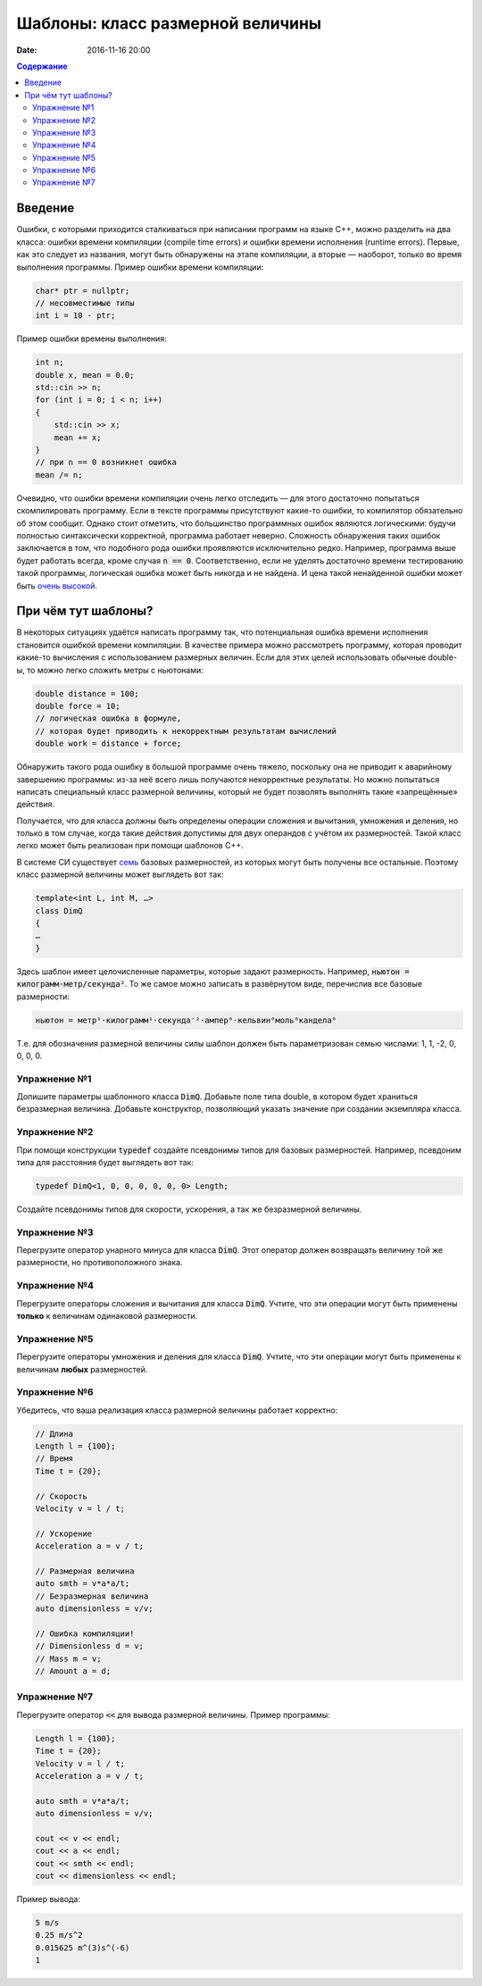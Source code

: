Шаблоны: класс размерной величины
#################################

:date: 2016-11-16 20:00

.. default-role:: code
.. contents:: Содержание

Введение
========

Ошибки, с которыми приходится сталкиваться при написании программ на языке C++, можно разделить на два класса:
ошибки времени компиляции (compile time errors) и ошибки времени исполнения (runtime errors). Первые, как это следует
из названия, могут быть обнаружены на этапе компиляции, а вторые — наоборот, только во время выполнения программы.
Пример ошибки времени компиляции:

.. code-block:: cpp

   char* ptr = nullptr;
   // несовместимые типы
   int i = 10 - ptr;					

Пример ошибки времены выполнения:

.. code-block:: cpp

    int n;
    double x, mean = 0.0;
    std::cin >> n;
    for (int i = 0; i < n; i++)
    {
    	std::cin >> x;
    	mean += x;
    }
    // при n == 0 возникнет ошибка
    mean /= n;

Очевидно, что ошибки времени компиляции очень легко отследить — для этого достаточно попытаться скомпилировать
программу. Если в тексте программы присутствуют какие-то ошибки, то компилятор обязательно об этом сообщит. Однако стоит
отметить, что большинство программных ошибок являются логическими: будучи полностью синтаксически корректной, программа
работает неверно. Сложность обнаружения таких ошибок заключается в том, что подобного рода ошибки проявляются
исключительно редко. Например, программа выше будет работать всегда, кроме случая `n == 0`. Соответственно, если не
уделять достаточно времени тестированию такой программы, логическая ошибка может быть никогда и не найдена. И цена такой
ненайденной ошибки может быть `очень высокой`__.

.. __: https://ru.wikipedia.org/wiki/Therac-25

При чём тут шаблоны?
====================

В некоторых ситуациях удаётся написать программу так, что потенциальная ошибка времени исполнения становится ошибкой
времени компиляции. В качестве примера можно рассмотреть программу, которая проводит какие-то вычисления с
использованием размерных величин. Если для этих целей использовать обычные double-ы, то можно легко сложить метры с
ньютонами:

.. code-block:: cpp	

    double distance = 100;
    double force = 10;
    // логическая ошибка в формуле,
    // которая будет приводить к некорректным результатам вычислений
    double work = distance + force;

Обнаружить такого рода ошибку в большой программе очень тяжело, поскольку она не приводит к аварийному завершению
программы: из-за неё всего лишь получаются некорректные результаты. Но можно попытаться написать специальный класс
размерной величины, который не будет позволять выполнять такие «запрещённые» действия.

Получается, что для класса должны быть определены операции сложения и вычитания, умножения и деления, но
только в том случае, когда такие действия допустимы для двух операндов с учётом их размерностей. Такой класс легко может
быть реализован при помощи шаблонов C++.

В системе СИ существует `семь`__ базовых размерностей, из которых могут быть получены все остальные.
Поэтому класс размерной величины может выглядеть вот так:

.. __: https://en.wikipedia.org/wiki/SI_base_unit#The_seven_SI_base_units

.. code-block:: cpp

   template<int L, int M, …>
   class DimQ
   {
   …
   }


Здесь шаблон имеет целочисленные параметры, которые задают размерность. Например, `ньютон = килограмм⋅метр/секунда²`.
То же самое можно записать в развёрнутом виде, перечислив все базовые размерности:

.. code-block:: text

    ньютон = метр¹⋅килограмм¹⋅секунда⁻²⋅ампер⁰⋅кельвин⁰моль⁰кандела⁰

Т.е. для обозначения размерной величины силы шаблон должен быть параметризован семью числами: 1, 1, -2, 0, 0, 0, 0.

Упражнение №1
-------------

Допишите параметры шаблонного класса `DimQ`. Добавьте поле типа double, в котором будет храниться безразмерная величина.
Добавьте конструктор, позволяющий указать значение при создании экземпляра класса.

Упражнение №2
-------------

При помощи конструкции `typedef` создайте псевдонимы типов для базовых размерностей. Например, псевдоним типа для
расстояния будет выглядеть вот так:

.. code-block:: cpp

    typedef DimQ<1, 0, 0, 0, 0, 0, 0> Length;

Создайте псевдонимы типов для скорости, ускорения, а так же безразмерной величины.


Упражнение №3
-------------

Перегрузите оператор унарного минуса для класса `DimQ`. Этот оператор должен возвращать величину той же размерности, но
противоположного знака.


Упражнение №4
-------------

Перегрузите операторы сложения и вычитания для класса `DimQ`. Учтите, что эти операции могут быть применены **только**
к величинам одинаковой размерности.


Упражнение №5
-------------

Перегрузите операторы умножения и деления для класса `DimQ`. Учтите, что эти операции могут быть применены к величинам
**любых** размерностей.


Упражнение №6
-------------

Убедитесь, что ваша реализация класса размерной величины работает корректно:

.. code-block:: cpp

   // Длина
   Length l = {100};
   // Время    
   Time t = {20};

   // Скорость
   Velocity v = l / t;

   // Ускорение
   Acceleration a = v / t;

   // Размерная величина
   auto smth = v*a*a/t;
   // Безразмерная величина
   auto dimensionless = v/v;

   // Ошибка компиляции!
   // Dimensionless d = v;
   // Mass m = v;
   // Amount a = d;


Упражнение №7
-------------

Перегрузите оператор `<<` для вывода размерной величины. Пример программы:

.. code-block:: cpp

    Length l = {100};
    Time t = {20};
    Velocity v = l / t;
    Acceleration a = v / t;

    auto smth = v*a*a/t;
    auto dimensionless = v/v;

    cout << v << endl;
    cout << a << endl;
    cout << smth << endl;
    cout << dimensionless << endl;

Пример вывода:

.. code-block:: text

   5 m/s
   0.25 m/s^2
   0.015625 m^(3)s^(-6)
   1

